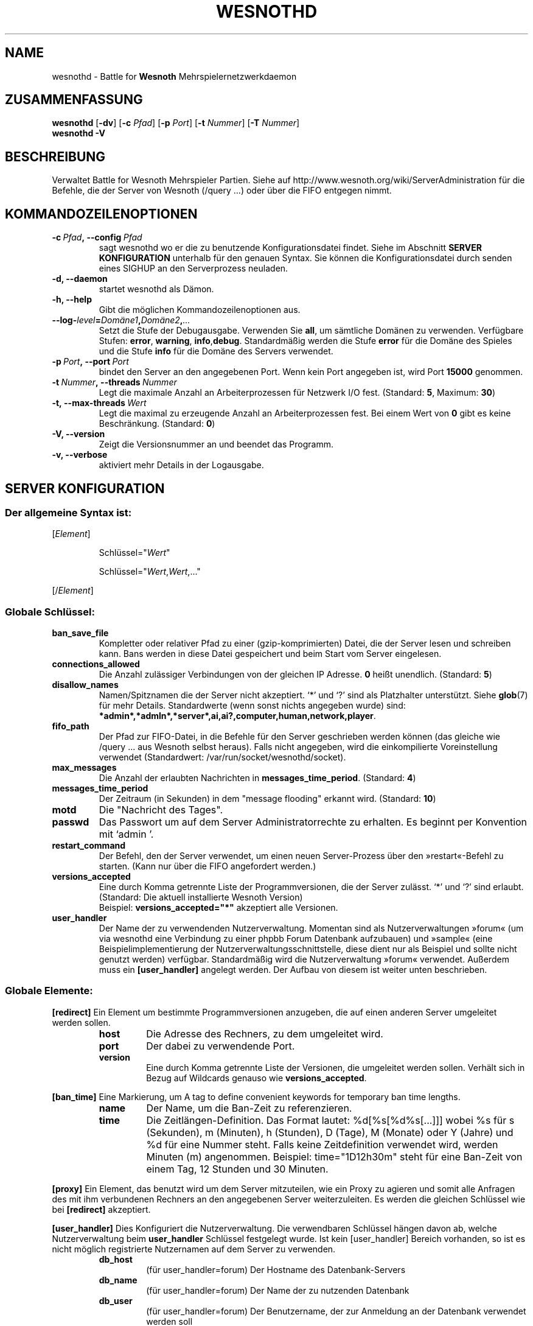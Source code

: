 .\" This program is free software; you can redistribute it and/or modify
.\" it under the terms of the GNU General Public License as published by
.\" the Free Software Foundation; either version 2 of the License, or
.\" (at your option) any later version.
.\"
.\" This program is distributed in the hope that it will be useful,
.\" but WITHOUT ANY WARRANTY; without even the implied warranty of
.\" MERCHANTABILITY or FITNESS FOR A PARTICULAR PURPOSE.  See the
.\" GNU General Public License for more details.
.\"
.\" You should have received a copy of the GNU General Public License
.\" along with this program; if not, write to the Free Software
.\" Foundation, Inc., 51 Franklin Street, Fifth Floor, Boston, MA  02110-1301  USA
.\"
.
.\"*******************************************************************
.\"
.\" This file was generated with po4a. Translate the source file.
.\"
.\"*******************************************************************
.TH WESNOTHD 6 2009 wesnothd "Battle for Wesnoth\-Mehrspielernetzwerkdaemon"
.
.SH NAME
.
wesnothd \- Battle for \fBWesnoth\fP Mehrspielernetzwerkdaemon
.
.SH ZUSAMMENFASSUNG
.
\fBwesnothd\fP [\|\fB\-dv\fP\|] [\|\fB\-c\fP \fIPfad\fP\|] [\|\fB\-p\fP \fIPort\fP\|] [\|\fB\-t\fP
\fINummer\fP\|] [\|\fB\-T\fP \fINummer\fP\|]
.br
\fBwesnothd\fP \fB\-V\fP
.
.SH BESCHREIBUNG
.
Verwaltet Battle for Wesnoth Mehrspieler Partien. Siehe auf
http://www.wesnoth.org/wiki/ServerAdministration für die Befehle, die der
Server von Wesnoth (/query ...) oder über die FIFO entgegen nimmt.
.
.SH KOMMANDOZEILENOPTIONEN
.
.TP 
\fB\-c\ \fP\fIPfad\fP\fB,\ \-\-config\fP\fI\ Pfad\fP
sagt wesnothd wo er die zu benutzende Konfigurationsdatei findet. Siehe im
Abschnitt \fBSERVER KONFIGURATION\fP unterhalb für den genauen Syntax. Sie
können die Konfigurationsdatei durch senden eines SIGHUP an den
Serverprozess neuladen.
.TP 
\fB\-d, \-\-daemon\fP
startet wesnothd als Dämon.
.TP 
\fB\-h, \-\-help\fP
Gibt die möglichen Kommandozeilenoptionen aus.
.TP 
\fB\-\-log\-\fP\fIlevel\fP\fB=\fP\fIDomäne1\fP\fB,\fP\fIDomäne2\fP\fB,\fP\fI...\fP
Setzt die Stufe der Debugausgabe. Verwenden Sie \fBall\fP, um sämtliche Domänen
zu verwenden. Verfügbare Stufen: \fBerror\fP,\ \fBwarning\fP,\ \fBinfo\fP,\
\fBdebug\fP. Standardmäßig werden die Stufe \fBerror\fP für die Domäne des Spieles
und die Stufe \fBinfo\fP für die Domäne des Servers verwendet.
.TP 
\fB\-p\ \fP\fIPort\fP\fB,\ \-\-port\fP\fI\ Port\fP
bindet den Server an den angegebenen Port. Wenn kein Port angegeben ist,
wird Port \fB15000\fP genommen.
.TP 
\fB\-t\ \fP\fINummer\fP\fB,\ \-\-threads\fP\fI\ Nummer\fP
Legt die maximale Anzahl an Arbeiterprozessen für Netzwerk I/O
fest. (Standard: \fB5\fP,\ Maximum:\ \fB30\fP)
.TP 
\fB\-t,\ \-\-max\-threads\fP\fI\ Wert\fP
Legt die maximal zu erzeugende Anzahl an Arbeiterprozessen fest. Bei einem
Wert von \fB0\fP gibt es keine Beschränkung. (Standard: \fB0\fP)
.TP 
\fB\-V, \-\-version\fP
Zeigt die Versionsnummer an und beendet das Programm.
.TP 
\fB\-v, \-\-verbose\fP
aktiviert mehr Details in der Logausgabe.
.
.SH "SERVER KONFIGURATION"
.
.SS "Der allgemeine Syntax ist:"
.
.P
[\fIElement\fP]
.IP
Schlüssel="\fIWert\fP"
.IP
Schlüssel="\fIWert\fP,\fIWert\fP,..."
.P
[/\fIElement\fP]
.
.SS "Globale Schlüssel:"
.
.TP 
\fBban_save_file\fP
Kompletter oder relativer Pfad zu einer (gzip\-komprimierten) Datei, die der
Server lesen und schreiben kann. Bans werden in diese Datei gespeichert und
beim Start vom Server eingelesen.
.TP 
\fBconnections_allowed\fP
Die Anzahl zulässiger Verbindungen von der gleichen IP Adresse. \fB0\fP heißt
unendlich. (Standard: \fB5\fP)
.TP 
\fBdisallow_names\fP
Namen/Spitznamen die der Server nicht akzeptiert. `*' und `?' sind als
Platzhalter unterstützt. Siehe \fBglob\fP(7) für mehr Details. Standardwerte
(wenn sonst nichts angegeben wurde) sind:
\fB*admin*,*admln*,*server*,ai,ai?,computer,human,network,player\fP.
.TP 
\fBfifo_path\fP
Der Pfad zur FIFO\-Datei, in die Befehle für den Server geschrieben werden
können (das gleiche wie /query ... aus Wesnoth selbst heraus). Falls nicht
angegeben, wird die einkompilierte Voreinstellung verwendet (Standardwert:
/var/run/socket/wesnothd/socket).
.TP 
\fBmax_messages\fP
Die Anzahl der erlaubten Nachrichten in \fBmessages_time_period\fP. (Standard:
\fB4\fP)
.TP 
\fBmessages_time_period\fP
Der Zeitraum (in Sekunden) in dem "message flooding" erkannt
wird. (Standard: \fB10\fP)
.TP 
\fBmotd\fP
Die "Nachricht des Tages".
.TP 
\fBpasswd\fP
Das Passwort um auf dem Server Administratorrechte zu erhalten. Es beginnt
per Konvention mit `admin '.
.TP 
\fBrestart_command\fP
Der Befehl, den der Server verwendet, um einen neuen Server\-Prozess über den
»restart«\-Befehl zu starten. (Kann nur über die FIFO angefordert werden.)
.TP 
\fBversions_accepted\fP
Eine durch Komma getrennte Liste der Programmversionen, die der Server
zulässt. `*' und `?' sind erlaubt. (Standard: Die aktuell installierte
Wesnoth Version)
.br
Beispiel: \fBversions_accepted="*"\fP akzeptiert alle Versionen.
.TP  
\fBuser_handler\fP
Der Name der zu verwendenden Nutzerverwaltung. Momentan sind als
Nutzerverwaltungen »forum« (um via wesnothd eine Verbindung zu einer phpbb
Forum Datenbank aufzubauen) und »sample« (eine Beispielimplementierung der
Nutzerverwaltungsschnittstelle, diese dient nur als Beispiel und sollte
nicht genutzt werden) verfügbar. Standardmäßig wird die Nutzerverwaltung
»forum« verwendet. Außerdem muss ein \fB[user_handler]\fP angelegt werden. Der
Aufbau von diesem ist weiter unten beschrieben.
.
.SS "Globale Elemente:"
.
.P
\fB[redirect]\fP Ein Element um bestimmte Programmversionen anzugeben, die auf
einen anderen Server umgeleitet werden sollen.
.RS
.TP 
\fBhost\fP
Die Adresse des Rechners, zu dem umgeleitet wird.
.TP 
\fBport\fP
Der dabei zu verwendende Port.
.TP 
\fBversion\fP
Eine durch Komma getrennte Liste der Versionen, die umgeleitet werden
sollen. Verhält sich in Bezug auf Wildcards genauso wie
\fBversions_accepted\fP.
.RE
.P
\fB[ban_time]\fP Eine Markierung, um A tag to define convenient keywords for
temporary ban time lengths.
.RS
.TP 
\fBname\fP
Der Name, um die Ban\-Zeit zu referenzieren.
.TP 
\fBtime\fP
Die Zeitlängen\-Definition. Das Format lautet: %d[%s[%d%s[...]]] wobei %s für
s (Sekunden), m (Minuten), h (Stunden), D (Tage), M (Monate) oder Y (Jahre)
und %d für eine Nummer steht. Falls keine Zeitdefinition verwendet wird,
werden Minuten (m) angenommen. Beispiel: time="1D12h30m" steht für eine
Ban\-Zeit von einem Tag, 12 Stunden und 30 Minuten.
.RE
.P
\fB[proxy]\fP Ein Element, das benutzt wird um dem Server mitzuteilen, wie ein
Proxy zu agieren und somit alle Anfragen des mit ihm verbundenen Rechners an
den angegebenen Server weiterzuleiten. Es werden die gleichen Schlüssel wie
bei \fB[redirect]\fP akzeptiert.
.RE
.P
\fB[user_handler]\fP Dies Konfiguriert die Nutzerverwaltung. Die verwendbaren
Schlüssel hängen davon ab, welche Nutzerverwaltung beim \fBuser_handler\fP
Schlüssel festgelegt wurde. Ist kein [user_handler] Bereich vorhanden, so
ist es nicht möglich registrierte Nutzernamen auf dem Server zu verwenden.
.RS
.TP  
\fBdb_host\fP
(für user_handler=forum) Der Hostname des Datenbank\-Servers
.TP  
\fBdb_name\fP
(für user_handler=forum) Der Name der zu nutzenden Datenbank
.TP  
\fBdb_user\fP
(für user_handler=forum) Der Benutzername, der zur Anmeldung an der
Datenbank verwendet werden soll
.TP  
\fBdb_password\fP
(für user_handler=forum) Das zugehörige Passwort für den Nutzer
.TP  
\fBdb_users_table\fP
(für user_handler=forum) Der Name der Tabelle, in der das phpbb Forum die
Nutzerdaten ablegt. Dies ist höchstwahrscheinlich
<table\-prefix>_users (z.B. phpbb3_users).
.TP  
\fBdb_extra_table\fP
(für user_handler=forum) Der Name der Tabelle, in der wesnothd spezifische
Nutzerdaten abgelegt werden sollen. Diese Tabelle muss manuell angelegt
werden. Dies erfolgt z.B. mit einem Befehl wie diesem: CREATE TABLE
<table\-name>(username VARCHAR(255) PRIMARY KEY, user_lastvisit INT
UNSIGNED NOT NULL DEFAULT 0, user_is_moderator TINYINT(4) NOT NULL DEFAULT
0);
.TP  
\fBuser_expiration\fP
(für user_handler=sample) Zeit (in Tagen) nach der ein registrierter
Benutzername verfällt.
.RE
.P
\fB[mail]\fP Konfiguriert einen SMTP\-Server über den die Nutzerverwaltung
Benachrichtigungen verschicken kann. Dies wird momentan nur von der
Nutzerverwaltung »sample« verwendet.
.RS
.TP  
\fBserver\fP
Der Hostname des Mail\-Servers.
.TP  
\fBusername\fP
Der Nutzername mit welchem man sich beim Mail\-Server anmeldet.
.TP  
\fBpassword\fP
Das Passwort dieses Nutzers.
.TP  
\fBfrom_address\fP
Die Antwortadresse für ausgehende Mails.
.TP  
\fBmail_port\fP
Der Port, auf welchem der Mailserver arbeitet. Standardmäßig wird Port 25
verwendet.
.
.SH AUTOR
.
Geschrieben von David White <davidnwhite@verizon.net>.  Bearbeitet
von Nils Kneuper <crazy\-ivanovic@gmx.net>, ott
<ott@gaon.net>, Soliton  <soliton.de@gmail.com> und Thomas
Baumhauer <thomas.baumhauer@gmail.com>.  Übersetzt von Jan\-Heiner
Laberenz <Jan\-Heiner@arcor.de>, Nils Kneuper
<crazy\-ivanovic@gmx.net>und Soliton <soliton.de@gmail.com>.
Diese Beschreibung stammt im Original von Cyril Bouthors
<cyril@bouthors.org>.
.br
Besuchen Sie auch die offizielle Webseite: http://www.wesnoth.org/
.
.SH COPYRIGHT
.
Copyright \(co 2003\-2007 David White <davidnwhite@verizon.net>
.br
Dieses Programm ist freie Software. Sie können es unter den Bedingungen der
GNU General Public License, wie von der Free Software Foundation
veröffentlicht, weitergeben und/oder modifizieren, entweder gemäß Version 2
der Lizenz oder (nach Ihrer Option) jeder späteren Version.  Die
Veröffentlichung dieses Programms erfolgt in der Hoffnung, dass es Ihnen von
Nutzen sein wird, aber OHNE IRGENDEINE GARANTIE, sogar ohne die implizite
Garantie der MARKTREIFE oder der VERWENDBARKEIT FÜR EINEN BESTIMMTEN
ZWECK. Details finden Sie in der GNU General Public License.  Sie sollten
eine Kopie der GNU General Public License zusammen mit diesem Programm
erhalten haben. Falls nicht, schreiben Sie an die Free Software Foundation,
Inc., 51 Franklin Street, Fifth Floor, Boston, MA 02110\-1301, USA.
.
.SH ANDERE
.
\fBwesnoth\fP(6), \fBwesnoth_editor\fP(6)
